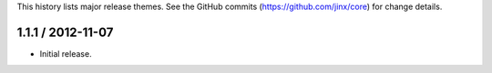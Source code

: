 This history lists major release themes. See the GitHub commits (https://github.com/jinx/core)
for change details.

1.1.1 / 2012-11-07
------------------
* Initial release.
